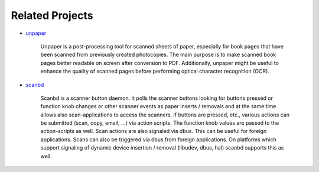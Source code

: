 .. _related-projects-page:

==================
 Related Projects
==================

* `unpaper <https://github.com/Flameeyes/unpaper>`_

     Unpaper is a post-processing tool for scanned sheets of paper, especially for book pages that have
     been scanned from previously created photocopies. The main purpose is to make scanned book pages
     better readable on screen after conversion to PDF. Additionally, unpaper might be useful to
     enhance the quality of scanned pages before performing optical character recognition (OCR).

* `scanbd <https://sourceforge.net/projects/scanbd>`_

    Scanbd is a scanner button daemon. It polls the scanner buttons looking for buttons pressed or
    function knob changes or other scanner events as paper inserts / removals and at the same time
    allows also scan-applications to access the scanners. If buttons are pressed, etc., various
    actions can be submitted (scan, copy, email, ...) via action scripts. The function knob values are
    passed to the action-scripts as well. Scan actions are also signaled via dbus. This can be useful
    for foreign applications. Scans can also be triggered via dbus from foreign applications. On
    platforms which support signaling of dynamic device insertion / removal (libudev, dbus, hal)
    scanbd supports this as well.
